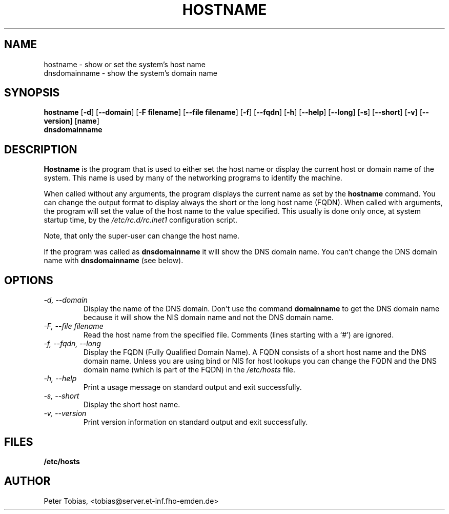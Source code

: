 .TH HOSTNAME 1 "28 July 1994" "Linux" "Linux Programmer's Manual"
.SH NAME
hostname \- show or set the system's host name
.br
dnsdomainname \- show the system's domain name
.SH SYNOPSIS
.B hostname
.RB [ \-d ]
.RB [ \-\-domain ]
.RB [ \-F\ filename ]
.RB [ \-\-file\ filename ]
.RB [ \-f ]
.RB [ \-\-fqdn ]
.RB [ \-h ]
.RB [ \-\-help ]
.RB [ \-\-long ]
.RB [ \-s ]
.RB [ \-\-short ]
.RB [ \-v ]
.RB [ \-\-version ]
.RB [ name ]
.br
.B dnsdomainname
.SH DESCRIPTION
.B Hostname
is the program that is used to either set the host name or display
the current host or domain name of the system.  This name is used
by many of the networking programs to identify the machine.
.LP
When called without any arguments, the program displays the current
name as set by the
.B hostname
command. You can change the output format to display always the short
or the long host name (FQDN). When called with arguments, the program will
set the value of the host name to the value specified.  This usually is
done only once, at system startup time, by the
.I /etc/rc.d/rc.inet1
configuration script.
.LP
Note, that only the super-user can change the host name.
.LP
If the program was called as
.B dnsdomainname
it will show the DNS domain name. You can't change the DNS domain name with
.B dnsdomainname
(see below).
.SH OPTIONS
.TP
.I "\-d, \-\-domain"
Display the name of the DNS domain. Don't use the command
.B domainname
to get the DNS domain name because it will show the NIS domain name and
not the DNS domain name.
.TP
.I "\-F, \-\-file filename"
Read the host name from the specified file. Comments (lines starting with
a `#') are ignored.
.TP
.I "\-f, \-\-fqdn, \-\-long"
Display the FQDN (Fully Qualified Domain Name). A FQDN consists of a
short host name and the DNS domain name. Unless you are using bind or NIS
for host lookups you can change the FQDN and the DNS domain name (which is
part of the FQDN) in the \fI/etc/hosts\fR file.
.TP
.I "\-h, \-\-help"
Print a usage message on standard output and exit successfully.
.TP
.I "\-s, \-\-short"
Display the short host name.
.TP
.I "\-v, \-\-version"
Print version information on standard output and exit successfully.
.SH FILES
.B /etc/hosts
.SH AUTHOR
Peter Tobias, <tobias@server.et-inf.fho-emden.de>

